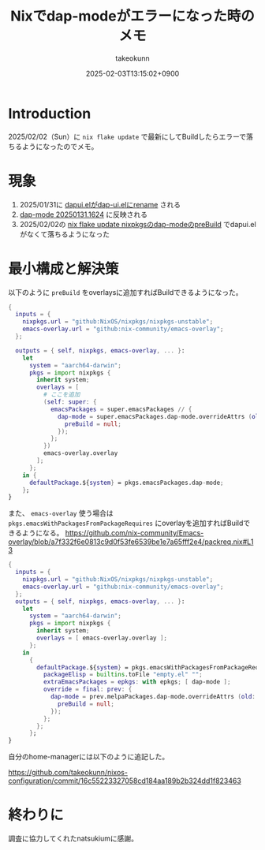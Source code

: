 :PROPERTIES:
:ID:       173B480B-53EB-461C-9002-DB89EC432EAB
:END:
#+TITLE: Nixでdap-modeがエラーになった時のメモ
#+AUTHOR: takeokunn
#+DESCRIPTION: description
#+DATE: 2025-02-03T13:15:02+0900
#+HUGO_BASE_DIR: ../../
#+HUGO_CATEGORIES: fleeting nix
#+HUGO_SECTION: posts/fleeting
#+HUGO_TAGS: fleeting
#+HUGO_DRAFT: false
#+STARTUP: content
#+STARTUP: fold
* Introduction

2025/02/02（Sun）に =nix flake update= で最新にしてBuildしたらエラーで落ちるようになったのでメモ。

* 現象

1. 2025/01/31に [[https://github.com/emacs-lsp/dap-mode/commit/438679755e880f2a662a63bc04da9e843257e248][dapui.elがdap-ui.elにrename]] される
2. [[https://melpa.org/#/dap-mode][dap-mode 20250131.1624]] に反映される
3. 2025/02/02の [[https://github.com/NixOS/nixpkgs/blob/master/pkgs/applications/editors/emacs/elisp-packages/melpa-packages.nix#L984-L991][nix flake update nixpkgsのdap-modeのpreBuild]] でdapui.elがなくて落ちるようになった

* 最小構成と解決策

以下のように =preBuild= をoverlaysに追加すればBuildできるようになった。

#+begin_src nix
  {
    inputs = {
      nixpkgs.url = "github:NixOS/nixpkgs/nixpkgs-unstable";
      emacs-overlay.url = "github:nix-community/emacs-overlay";
    };

    outputs = { self, nixpkgs, emacs-overlay, ... }:
      let
        system = "aarch64-darwin";
        pkgs = import nixpkgs {
          inherit system;
          overlays = [
            # ここを追加
            (self: super: {
              emacsPackages = super.emacsPackages // {
                dap-mode = super.emacsPackages.dap-mode.overrideAttrs (old: {
                  preBuild = null;
                });
              };
            })
            emacs-overlay.overlay
          ];
        };
      in {
        defaultPackage.${system} = pkgs.emacsPackages.dap-mode;
      };
  }
#+end_src

また、 =emacs-overlay= 使う場合は =pkgs.emacsWithPackagesFromPackageRequires= にoverlayを追加すればBuildできるようになる。
https://github.com/nix-community/Emacs-overlay/blob/a7f332f6e0813c9d0f53fe6539be1e7a65fff2e4/packreq.nix#L13

#+begin_src nix
  {
    inputs = {
      nixpkgs.url = "github:NixOS/nixpkgs/nixpkgs-unstable";
      emacs-overlay.url = "github:nix-community/emacs-overlay";
    };
    outputs = { self, nixpkgs, emacs-overlay, ... }:
      let
        system = "aarch64-darwin";
        pkgs = import nixpkgs {
          inherit system;
          overlays = [ emacs-overlay.overlay ];
        };
      in
        {
          defaultPackage.${system} = pkgs.emacsWithPackagesFromPackageRequires {
            packageElisp = builtins.toFile "empty.el" "";
            extraEmacsPackages = epkgs: with epkgs; [ dap-mode ];
            override = final: prev: {
              dap-mode = prev.melpaPackages.dap-mode.overrideAttrs (old: {
                preBuild = null;
              });
            };
          };
        };
  }
#+end_src

自分のhome-managerには以下のように追記した。

https://github.com/takeokunn/nixos-configuration/commit/16c55223327058cd184aa189b2b324dd1f823463

* 終わりに

調査に協力してくれたnatsukiumに感謝。
